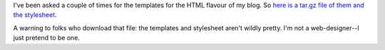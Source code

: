 .. title: The templates for my html flavour
.. slug: mytemplates
.. date: 2004-06-01 13:22:55
.. tags: python, dev, pyblosxom

I've been asked a couple of times for the templates for the HTML flavour
of my blog. So `here is a tar.gz file of them and the
stylesheet </~willkg/dev/pyblosxom/my_templates.tar.gz>`__.

A warning to folks who download that file: the templates and stylesheet
aren't wildly pretty. I'm not a web-designer--I just pretend to be one.
